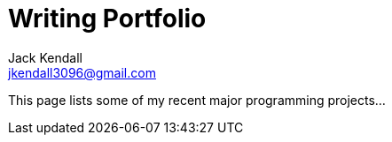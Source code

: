 = Writing Portfolio
Jack Kendall <jkendall3096@gmail.com>
:toc:
:homepage: https://example.org

[.lead]
This page lists some of my recent major programming projects...